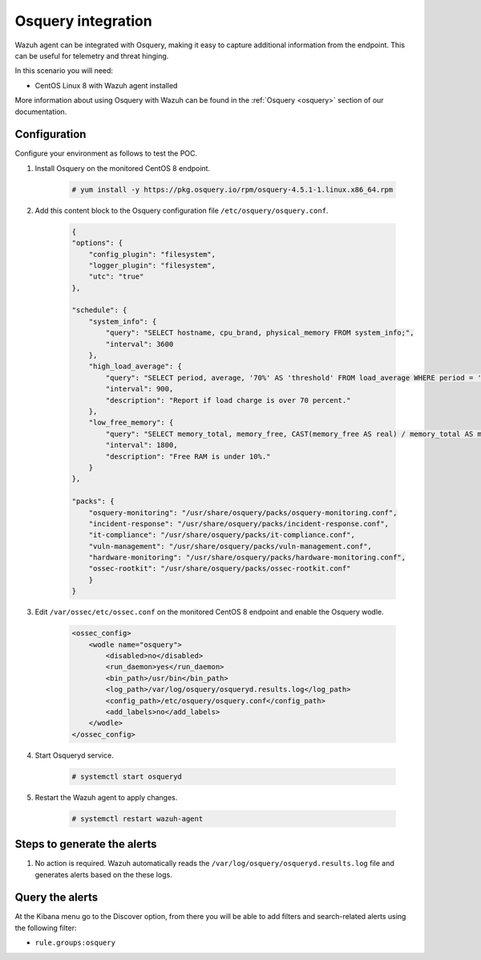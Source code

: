 .. meta::
  :description: Wazuh agent can be integrated with Osquery, making it easy to capture additional information from the endpoint. Learn more about this in this POC.


.. _poc_integrate_osquery:

Osquery integration
===================

Wazuh agent can be integrated with Osquery, making it easy to capture additional information from the endpoint. This can be useful for telemetry and threat hinging.

In this scenario you will need:

* CentOS Linux 8 with Wazuh agent installed

More information about using Osquery with Wazuh can be found in the :ref:`Osquery <osquery>` section of our documentation.

Configuration
-------------

Configure your environment as follows to test the POC.

#. Install Osquery on the monitored CentOS 8 endpoint.

    .. code-block:: console

        # yum install -y https://pkg.osquery.io/rpm/osquery-4.5.1-1.linux.x86_64.rpm

#. Add this content block to the Osquery configuration file ``/etc/osquery/osquery.conf``.

    .. code-block:: JSON

        {
        "options": {
            "config_plugin": "filesystem",
            "logger_plugin": "filesystem",
            "utc": "true"
        },

        "schedule": {
            "system_info": {
                "query": "SELECT hostname, cpu_brand, physical_memory FROM system_info;",
                "interval": 3600
            },
            "high_load_average": {
                "query": "SELECT period, average, '70%' AS 'threshold' FROM load_average WHERE period = '15m' AND average > '0.7';",
                "interval": 900,
                "description": "Report if load charge is over 70 percent."
            },
            "low_free_memory": {
                "query": "SELECT memory_total, memory_free, CAST(memory_free AS real) / memory_total AS memory_free_perc, '10%' AS threshold FROM memory_info WHERE memory_free_perc < 0.1;",
                "interval": 1800,
                "description": "Free RAM is under 10%."
            }
        },

        "packs": {
            "osquery-monitoring": "/usr/share/osquery/packs/osquery-monitoring.conf",
            "incident-response": "/usr/share/osquery/packs/incident-response.conf",
            "it-compliance": "/usr/share/osquery/packs/it-compliance.conf",
            "vuln-management": "/usr/share/osquery/packs/vuln-management.conf",
            "hardware-monitoring": "/usr/share/osquery/packs/hardware-monitoring.conf",
            "ossec-rootkit": "/usr/share/osquery/packs/ossec-rootkit.conf"
            }
        }

#. Edit ``/var/ossec/etc/ossec.conf`` on the monitored CentOS 8 endpoint and enable the Osquery wodle. 
  
    .. code-block:: XML

        <ossec_config>
            <wodle name="osquery">
                <disabled>no</disabled>
                <run_daemon>yes</run_daemon>
                <bin_path>/usr/bin</bin_path>
                <log_path>/var/log/osquery/osqueryd.results.log</log_path>
                <config_path>/etc/osquery/osquery.conf</config_path>
                <add_labels>no</add_labels>
            </wodle>
        </ossec_config>

#. Start Osqueryd service. 

    .. code-block:: console

        # systemctl start osqueryd


#. Restart the Wazuh agent to apply changes.
  
    .. code-block:: console
    
        # systemctl restart wazuh-agent

Steps to generate the alerts
----------------------------

#. No action is required. Wazuh automatically reads the ``/var/log/osquery/osqueryd.results.log`` file and generates alerts based on the these logs.

Query the alerts
----------------

At the Kibana menu go to the Discover option, from there you will be able to add filters and search-related alerts using the following filter:

* ``rule.groups:osquery``

.. thumbnail:: ../images/poc/Osquery_integration.png
          :title: Osquery integration
          :align: center
          :wrap_image: No

